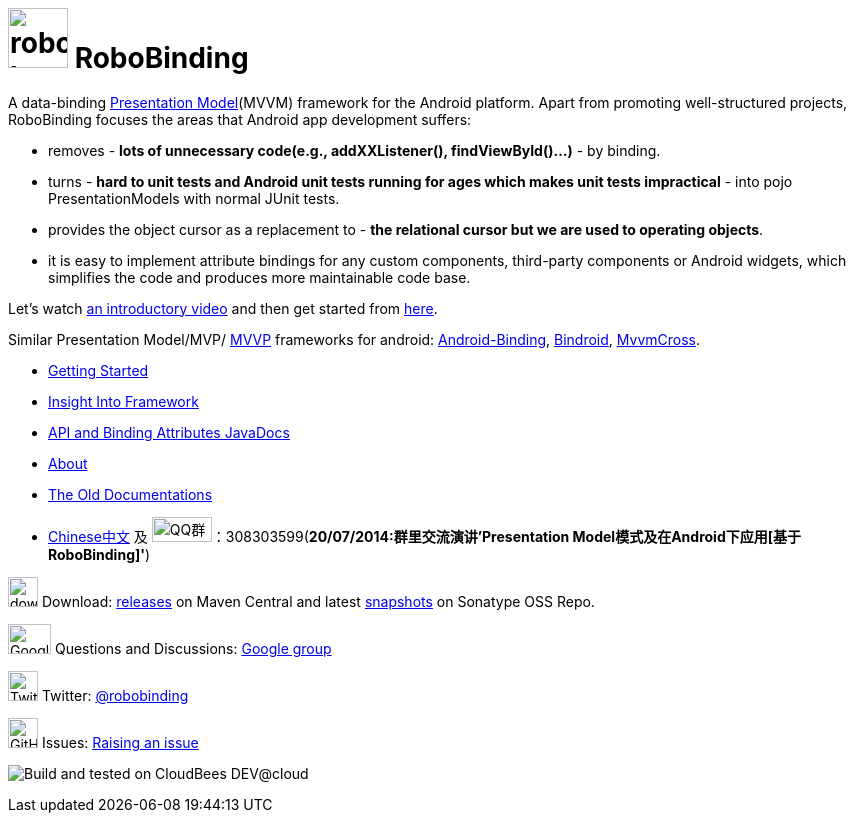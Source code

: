 = image:http://robobinding.org/images/robobinding_logo.png[width=60, height=60] RoboBinding

A data-binding http://martinfowler.com/eaaDev/PresentationModel.html[Presentation Model](MVVM) framework for the Android platform. 
Apart from promoting well-structured projects, RoboBinding focuses the areas that Android app development suffers: 

* removes - *lots of unnecessary code(e.g., addXXListener(), findViewById()...)* - by binding.

* turns - *hard to unit tests and Android unit tests running for ages which makes unit tests impractical* - into pojo PresentationModels with normal JUnit tests.

* provides the object cursor as a replacement to - *the relational cursor but we are used to operating objects*.

* it is easy to implement attribute bindings for any custom components, third-party components or Android widgets, which simplifies the code and produces more maintainable code base.

Let's watch http://skillsmatter.com/podcast/os-mobile-server/core-dev-talk-robobinding[an introductory video] and then get started from link:http://robobinding.org/getting_started.html[here].

Similar Presentation Model/MVP/ http://en.wikipedia.org/wiki/Model_View_ViewModel[MVVP] frameworks for android: https://github.com/gueei/AndroidBinding[Android-Binding],
https://github.com/depoll/bindroid[Bindroid], https://github.com/MvvmCross/MvvmCross[MvvmCross].



* link:http://robobinding.org/getting_started.html[Getting Started]

* link:http://robobinding.org/insight_into_framework.html[Insight Into Framework]

* link:https://oss.sonatype.org/service/local/repositories/releases/archive/org/robobinding/robobinding/0.8.2/robobinding-0.8.2-javadoc.jar/!/index.html[API and Binding Attributes JavaDocs]

* link:http://robobinding.org/about.html[About]

* link:http://robobinding.org/old_index.html[The Old Documentations]

* link:http://robobinding.org/index.zh.html[Chinese中文] 及 image:http://qplus3.idqqimg.com/qun/portal/img/logo2.png["QQ群", width=60, height=25]：308303599(*20/07/2014:群里交流演讲'Presentation Model模式及在Android下应用[基于RoboBinding]'*)

image:http://www.iconpng.com/png/large-torrent/download.png[width=30, height=30] Download: http://search.maven.org/#search%7Cga%7C1%7Crobobinding[releases] on Maven Central and latest https://oss.sonatype.org/index.html#nexus-search;quick%7Erobobinding[snapshots] on Sonatype OSS Repo.

image:https://lh3.googleusercontent.com/-YM2DGm-QreQ/Upb85v3Y-gI/AAAAAAAABt4/GIcGGykyHW8/w152-h106-no/Google+groups.png["Google groups", width=43, height=30] Questions and Discussions: http://groups.google.com/group/robobinding[Google group]

image:https://g.twimg.com/Twitter_logo_blue.png[width=30, height=30] Twitter: https://twitter.com/RoboBinding[@robobinding]

image:https://raw.github.com/github/media/master/octocats/blacktocat-32.png["GitHub", width=30, height=30] Issues: https://github.com/RoboBinding/RoboBinding/issues[Raising an issue]

image:http://web-static-cloudfront.s3.amazonaws.com/images/badges/BuiltOnDEV.png[Build and tested on CloudBees DEV@cloud]
